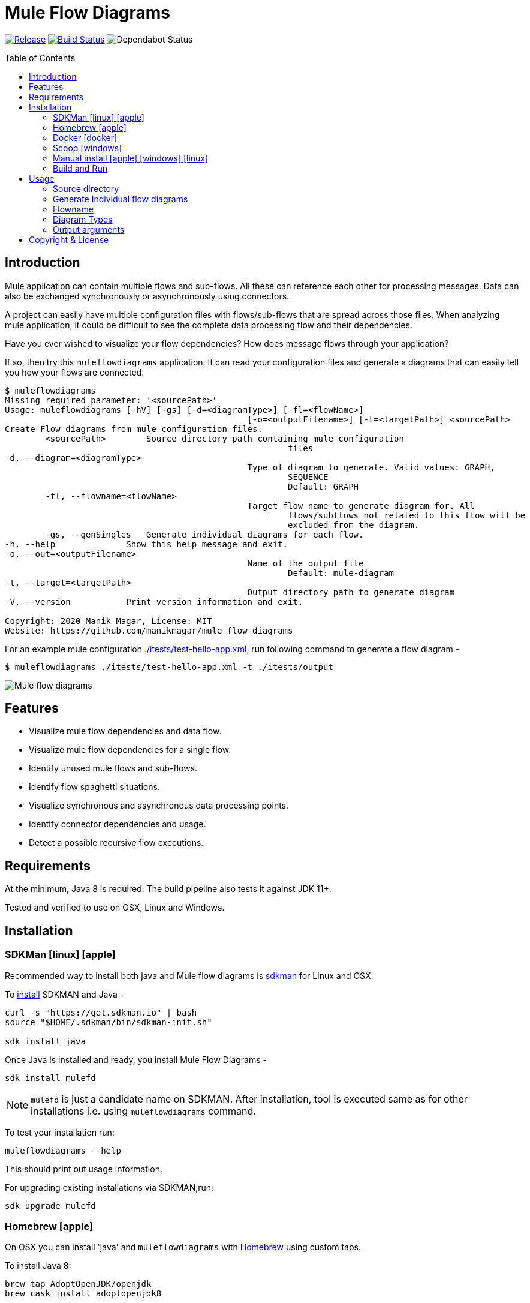 = Mule Flow Diagrams
ifndef::env-github[:icons: font]
ifdef::env-github[]
:caution-caption: :fire:
:important-caption: :exclamation:
:note-caption: :paperclip:
:tip-caption: :bulb:
:warning-caption: :warning:
endif::[]
:toc: macro

image:https://img.shields.io/github/release/manikmagar/mule-flow-diagrams.svg[Release,link=https://github.com/manikmagar/mule-flow-diagrams/releases]
image:https://github.com/manikmagar/mule-flow-diagrams/workflows/ci-build/badge.svg[Build Status,link=https://github.com/manikmagar/mule-flow-diagrams/actions]
image:https://api.dependabot.com/badges/status?host=github&repo=manikmagar/mule-flow-diagrams[Dependabot Status,https://dependabot.com]


toc::[]

== Introduction
Mule application can contain multiple flows and sub-flows. All these can reference each other for processing messages. Data can also be exchanged synchronously or asynchronously using connectors.

A project can easily have multiple configuration files with flows/sub-flows that are spread across those files. When analyzing mule application, it could be difficult to see the complete data processing flow and their dependencies.

Have you ever wished to visualize your flow dependencies? How does message flows through your application?

If so, then try this `muleflowdiagrams` application. It can read your configuration files and generate a diagrams that can easily tell you how your flows are connected.

[source, bash]
----
$ muleflowdiagrams
Missing required parameter: '<sourcePath>'
Usage: muleflowdiagrams [-hV] [-gs] [-d=<diagramType>] [-fl=<flowName>]
						[-o=<outputFilename>] [-t=<targetPath>] <sourcePath>
Create Flow diagrams from mule configuration files.
	<sourcePath>        Source directory path containing mule configuration
							files
-d, --diagram=<diagramType>
						Type of diagram to generate. Valid values: GRAPH,
							SEQUENCE
							Default: GRAPH
	-fl, --flowname=<flowName>
						Target flow name to generate diagram for. All
							flows/subflows not related to this flow will be
							excluded from the diagram.
	-gs, --genSingles   Generate individual diagrams for each flow.
-h, --help              Show this help message and exit.
-o, --out=<outputFilename>
						Name of the output file
							Default: mule-diagram
-t, --target=<targetPath>
						Output directory path to generate diagram
-V, --version           Print version information and exit.

Copyright: 2020 Manik Magar, License: MIT
Website: https://github.com/manikmagar/mule-flow-diagrams
----

For an example mule configuration link:./itests/test-hello-app.xml[./itests/test-hello-app.xml], run following command to generate a flow diagram -

[source, bash]
----
$ muleflowdiagrams ./itests/test-hello-app.xml -t ./itests/output
----

image::./itests/output/mule-diagram.png[Mule flow diagrams]

== Features
* Visualize mule flow dependencies and data flow.
* Visualize mule flow dependencies for a single flow.
* Identify unused mule flows and sub-flows.
* Identify flow spaghetti situations.
* Visualize synchronous and asynchronous data processing points.
* Identify connector dependencies and usage.
* Detect a possible recursive flow executions.

== Requirements
At the minimum, Java 8 is required. The build pipeline also tests it against JDK 11+.

Tested and verified to use on OSX, Linux and Windows.

== Installation

=== SDKMan icon:linux[] icon:apple[]

Recommended way to install both java and Mule flow diagrams is https://sdkman.io[sdkman] for Linux and OSX.

To https://sdkman.io/install[install] SDKMAN and Java -
[source, bash]
----
curl -s "https://get.sdkman.io" | bash
source "$HOME/.sdkman/bin/sdkman-init.sh"

sdk install java
----

Once Java is installed and ready, you install Mule Flow Diagrams -

[source, bash]
----
sdk install mulefd
----

NOTE: `mulefd` is just a candidate name on SDKMAN. After installation, tool is executed same as for other installations i.e. using `muleflowdiagrams` command.

To test your installation run:

[source, bash]
----
muleflowdiagrams --help
----

This should print out usage information.

For upgrading existing installations via SDKMAN,run:

[source]
----
sdk upgrade mulefd
----

=== Homebrew icon:apple[]

On OSX you can install 'java' and `muleflowdiagrams` with https://brew.sh[Homebrew] using custom taps.

To install Java 8:

[source, bash]
----
brew tap AdoptOpenJDK/openjdk
brew cask install adoptopenjdk8
----

Once Java is installed you can use brew with https://github.com/manikmagar/homebrew-tap/[manikmagar/tap] to get `muleflowdiagrams`:

`brew install manikmagar/tap/muleflowdiagrams`

To upgrade to the latest version:

`brew upgrade manikmagar/tap/muleflowdiagrams`

Test running `muleflowdiagrams --help` in CLI.

=== Docker icon:docker[]
If you don't want to install `muleflowdiagrams`, you can run it via docker.

```bash
docker run -v `pwd`:/app manikmagar/muleflowdiagrams /app
```

This will generate diagrams in `pwd` or mounted directory.

Docker container resources are limited. Based on the size of your application, you may see outofmemory errors when executing with docker. You can allocate more memory with `-m` option to docker run command, Eg. `-m 512m`.

=== Scoop icon:windows[]
On Windows, you can install `muleflowdiagrams` using https://scoop.sh[Scoop] - A command-line installer for Windows.

Once you have Scoop installed and JDK configured, you can run following commands to get `muleflowdiagrams` -

```bash
scoop bucket add manikmagar https://github.com/manikmagar/scoop-bucket
scoop install muleflowdiagrams
```

To upgrade, you can run -

```bash
scoop update muleflowdiagrams
```

=== Manual install icon:apple[] icon:windows[] icon:linux[]
. Unzip the https://github.com/manikmagar/mule-flow-diagrams/releases/latest[latest binary release].
. Add `muleflowdiagrams-<version>/bin` folder in to your $PATH
. Test running `muleflowdiagrams --help` in CLI.

=== Build and Run
This project uses Gradle to compile and build. To create a zip distribution, run below command in project directory -
[source, bash]
----
./gradlew distZip
----

To install the distribution -

. Clone the project
. Run `./gradlew installDist`. This will explode the generated zip file to `./build/install` directory.
. You can verify binaries by executing -
.. icon:apple[] icon:linux[] : `sh build/install/muleflowdiagrams/bin/muleflowdiagrams --help`
.. icon:windows[] : `./build/install/muleflowdiagrams/bin/muleflowdiagrams.bat --help`

== Usage

`muleflowdiagrams` support various arguments for generating diagrams.

Example:
`muleflowdiagrams ~/AnypointStudio/studio-workspace/mule-flow-diagrams-demo`

[source, bash]
----
$ muleflowdiagrams
Missing required parameter: '<sourcePath>'
Usage: muleflowdiagrams [-hV] [-gs] [-d=<diagramType>] [-fl=<flowName>]
						[-o=<outputFilename>] [-t=<targetPath>] <sourcePath>
Create Flow diagrams from mule configuration files.
	<sourcePath>        Source directory path containing mule configuration
							files
-d, --diagram=<diagramType>
						Type of diagram to generate. Valid values: GRAPH,
							SEQUENCE
							Default: GRAPH
	-fl, --flowname=<flowName>
						Target flow name to generate diagram for. All
							flows/subflows not related to this flow will be
							excluded from the diagram.
	-gs, --genSingles   Generate individual diagrams for each flow.
-h, --help              Show this help message and exit.
-o, --out=<outputFilename>
						Name of the output file
							Default: mule-diagram
-t, --target=<targetPath>
						Output directory path to generate diagram
-V, --version           Print version information and exit.

Copyright: 2020 Manik Magar, License: MIT
Website: https://github.com/manikmagar/mule-flow-diagrams
----

*_Out of memory errors?_*

If your application is large and contains too many flows, process could fail with `Exception in thread "main" java.lang.OutOfMemoryError: Java heap space` error.

Try increasing the JVM allocated memory using `-Xmx` flag.

```bash
$ JAVA_OPTS='-Xmx1024m' muleflowdiagrams ~/AnypointStudio/studio-workspace/mule-flow-diagrams-demo
```

For windows, you may need to set it at environment level -

```bash
set JAVA_OPTS=%JAVA_OPTS% -Xmx1024m
muleflowdiagrams.bat ~/AnypointStudio/studio-workspace/mule-flow-diagrams-demo
```


=== Source directory
Source directory is a required argument. This argument specifies where mule xml configuration files be searched.

This argument value can be one of the following:

* Path of the individual mule xml file. Eg. `~/Downloads/test-app-config.xml`. In this case, diagram for just this file is generated.
* Path to a standard mule 4 or mule 3 project root. Eg. `~/AnypointStudio/studio-workspace/mule-flow-diagrams-demo`.
** Mule 3: All configurations from `src/main/app/` are scanned to generate a diagram.
** Mule 4: All configurations from `src/main/mule/` are scanned to generate a diagram.
* Path to any non-mule project directory.

=== Generate Individual flow diagrams
When running against a large mule application, the generated `mule-diagram.png` can contain too many flows. To simplify understanding each flow, it can be helpful to generate diagrams per flow (not sub-flows).

You can specify `-gs` or `--genSingles` option to generate individual flow diagrams, in addition to the consolidated one.

These diagrams are generated at `{targetPath}/single-flow-diagrams/{currentDateTime}` directory. Each generated diagram has the same name as flow it represents.

NOTE: Some flow names, especially the APIKit generated flows can contain characters not valid for some OS. Names are thus sanitized. Any character not in `a-zA-Z0-9.-` is replaced with `_`.

=== Flowname
If you just want to generate diagram for a single flow then specify it with `-fl` or `--flowname` option. This will exclude all flows and subflows that are not related to this target flow.

=== Diagram Types
Current release supports generating `Graph` diagram only.

=== Output arguments
Target directory to output generated diagram can be specified with `-t {directoryPath}` option. This is an optional argument and defaults to the source directory (or parent directory if source is a file).

The file name for diagram defaults to `mule-diagram.png`. This can be changed by specifying `-o {filename}` argument.

== Copyright & License

Licensed under the MIT License, see the link:LICENSE[LICENSE] file for details.
